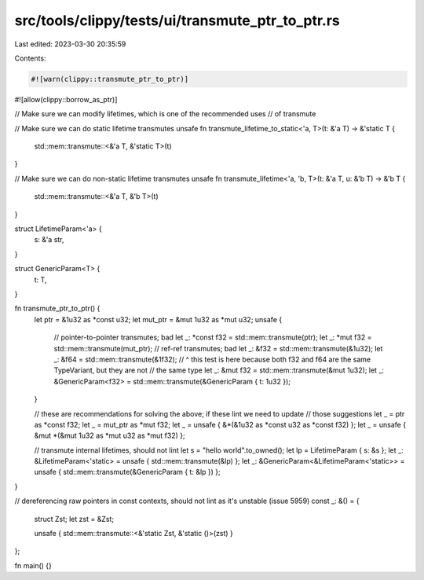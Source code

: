 src/tools/clippy/tests/ui/transmute_ptr_to_ptr.rs
=================================================

Last edited: 2023-03-30 20:35:59

Contents:

.. code-block:: rs

    #![warn(clippy::transmute_ptr_to_ptr)]
#![allow(clippy::borrow_as_ptr)]

// Make sure we can modify lifetimes, which is one of the recommended uses
// of transmute

// Make sure we can do static lifetime transmutes
unsafe fn transmute_lifetime_to_static<'a, T>(t: &'a T) -> &'static T {
    std::mem::transmute::<&'a T, &'static T>(t)
}

// Make sure we can do non-static lifetime transmutes
unsafe fn transmute_lifetime<'a, 'b, T>(t: &'a T, u: &'b T) -> &'b T {
    std::mem::transmute::<&'a T, &'b T>(t)
}

struct LifetimeParam<'a> {
    s: &'a str,
}

struct GenericParam<T> {
    t: T,
}

fn transmute_ptr_to_ptr() {
    let ptr = &1u32 as *const u32;
    let mut_ptr = &mut 1u32 as *mut u32;
    unsafe {
        // pointer-to-pointer transmutes; bad
        let _: *const f32 = std::mem::transmute(ptr);
        let _: *mut f32 = std::mem::transmute(mut_ptr);
        // ref-ref transmutes; bad
        let _: &f32 = std::mem::transmute(&1u32);
        let _: &f64 = std::mem::transmute(&1f32);
        // ^ this test is here because both f32 and f64 are the same TypeVariant, but they are not
        // the same type
        let _: &mut f32 = std::mem::transmute(&mut 1u32);
        let _: &GenericParam<f32> = std::mem::transmute(&GenericParam { t: 1u32 });
    }

    // these are recommendations for solving the above; if these lint we need to update
    // those suggestions
    let _ = ptr as *const f32;
    let _ = mut_ptr as *mut f32;
    let _ = unsafe { &*(&1u32 as *const u32 as *const f32) };
    let _ = unsafe { &mut *(&mut 1u32 as *mut u32 as *mut f32) };

    // transmute internal lifetimes, should not lint
    let s = "hello world".to_owned();
    let lp = LifetimeParam { s: &s };
    let _: &LifetimeParam<'static> = unsafe { std::mem::transmute(&lp) };
    let _: &GenericParam<&LifetimeParam<'static>> = unsafe { std::mem::transmute(&GenericParam { t: &lp }) };
}

// dereferencing raw pointers in const contexts, should not lint as it's unstable (issue 5959)
const _: &() = {
    struct Zst;
    let zst = &Zst;

    unsafe { std::mem::transmute::<&'static Zst, &'static ()>(zst) }
};

fn main() {}


